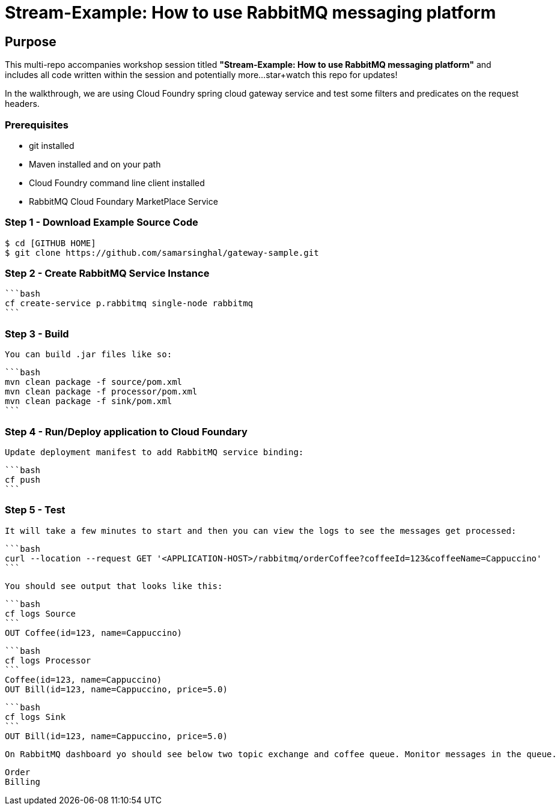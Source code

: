 = Stream-Example: How to use RabbitMQ messaging platform

== Purpose

This multi-repo accompanies workshop session titled *"Stream-Example: How to use RabbitMQ messaging platform"* and includes all code written within the session and potentially more...star+watch this repo for updates!

In the walkthrough, we are using Cloud Foundry spring cloud gateway service and test some filters and predicates on the request headers.

=== Prerequisites

- git installed
- Maven installed and on your path
- Cloud Foundry command line client installed
- RabbitMQ Cloud Foundary MarketPlace Service


=== Step 1 - Download Example Source Code 

    $ cd [GITHUB HOME]
    $ git clone https://github.com/samarsinghal/gateway-sample.git

=== Step 2 - Create RabbitMQ Service Instance

        ```bash
        cf create-service p.rabbitmq single-node rabbitmq
        ```

=== Step 3 - Build

    You can build .jar files like so:

        ```bash
        mvn clean package -f source/pom.xml
        mvn clean package -f processor/pom.xml
        mvn clean package -f sink/pom.xml
        ```

=== Step 4 - Run/Deploy application to Cloud Foundary

    Update deployment manifest to add RabbitMQ service binding:

        ```bash
        cf push
        ```

### Step 5 - Test

    It will take a few minutes to start and then you can view the logs to see the messages get processed:

        ```bash
        curl --location --request GET '<APPLICATION-HOST>/rabbitmq/orderCoffee?coffeeId=123&coffeeName=Cappuccino'
        ```

    You should see output that looks like this:

        ```bash
        cf logs Source
        ```
        OUT Coffee(id=123, name=Cappuccino)

        ```bash
        cf logs Processor
        ```
        Coffee(id=123, name=Cappuccino)
        OUT Bill(id=123, name=Cappuccino, price=5.0)

        ```bash
        cf logs Sink
        ```
        OUT Bill(id=123, name=Cappuccino, price=5.0)

    On RabbitMQ dashboard yo should see below two topic exchange and coffee queue. Monitor messages in the queue.

        Order 
        Billing
